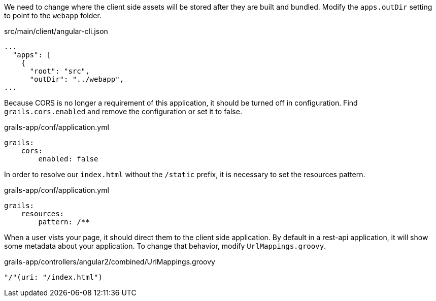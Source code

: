 We need to change where the client side assets will be stored after they are built and bundled. Modify the `apps.outDir` setting to point to the `webapp` folder.

[source,json]
.src/main/client/angular-cli.json
----
...
  "apps": [
    {
      "root": "src",
      "outDir": "../webapp",
...
----

Because CORS is no longer a requirement of this application, it should be turned off in configuration. Find `grails.cors.enabled` and remove the configuration or set it to false.

[source,yaml]
.grails-app/conf/application.yml
----
grails:
    cors:
        enabled: false
----

In order to resolve our `index.html` without the `/static` prefix, it is necessary to set the resources pattern.

[source,yaml]
.grails-app/conf/application.yml
----
grails:
    resources:
        pattern: /**
----

When a user vists your page, it should direct them to the client side application. By default in a rest-api application, it will show some metadata about your application. To change that behavior, modify `UrlMappings.groovy`.

[source,yaml]
.grails-app/controllers/angular2/combined/UrlMappings.groovy
----
"/"(uri: "/index.html")
----
